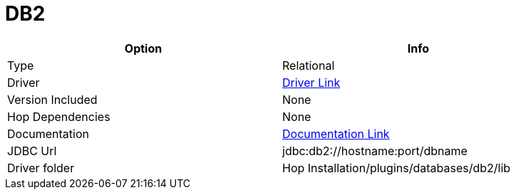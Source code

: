 ////
Licensed to the Apache Software Foundation (ASF) under one
or more contributor license agreements.  See the NOTICE file
distributed with this work for additional information
regarding copyright ownership.  The ASF licenses this file
to you under the Apache License, Version 2.0 (the
"License"); you may not use this file except in compliance
with the License.  You may obtain a copy of the License at
  http://www.apache.org/licenses/LICENSE-2.0
Unless required by applicable law or agreed to in writing,
software distributed under the License is distributed on an
"AS IS" BASIS, WITHOUT WARRANTIES OR CONDITIONS OF ANY
KIND, either express or implied.  See the License for the
specific language governing permissions and limitations
under the License.
////
[[database-plugins-db2]]
:documentationPath: /database/databases/
:language: en_US

= DB2

[width="90%",cols="2*",options="header"]
|===
| Option | Info
|Type | Relational
|Driver | https://www.ibm.com/support/pages/db2-jdbc-driver-versions-and-downloads[Driver Link]
|Version Included | None
|Hop Dependencies | None
|Documentation | https://www.ibm.com/support/knowledgecenter/SSCQGF_7.2.0.1/com.ibm.IBMDI.doc_7.2.0.1/rg_conn_jdbc.html[Documentation Link]
|JDBC Url  | jdbc:db2://hostname:port/dbname
|Driver folder | Hop Installation/plugins/databases/db2/lib
|===
